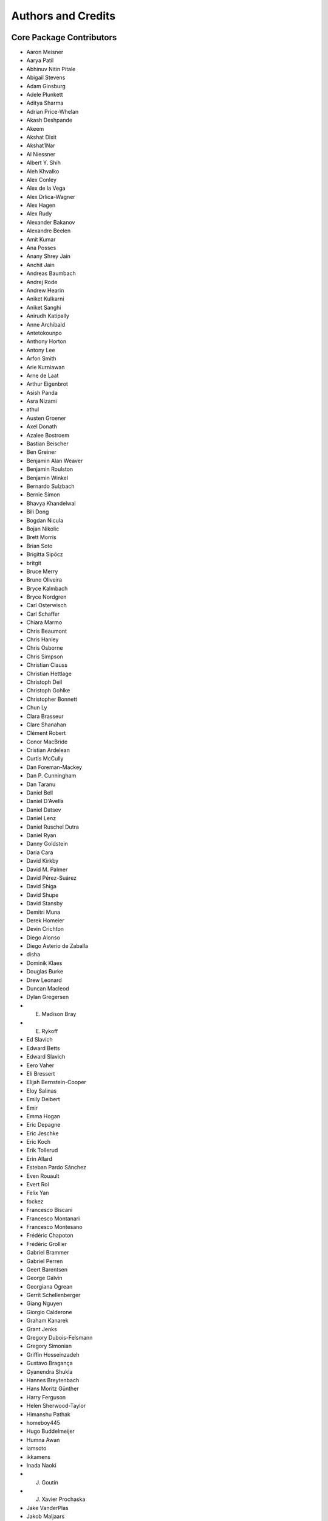 *******************
Authors and Credits
*******************

Core Package Contributors
=========================

* Aaron Meisner
* Aarya Patil
* Abhinuv Nitin Pitale
* Abigail Stevens
* Adam Ginsburg
* Adele Plunkett
* Aditya Sharma
* Adrian Price-Whelan
* Akash Deshpande
* Akeem
* Akshat Dixit
* Akshat1Nar
* Al Niessner
* Albert Y. Shih
* Aleh Khvalko
* Alex Conley
* Alex de la Vega
* Alex Drlica-Wagner
* Alex Hagen
* Alex Rudy
* Alexander Bakanov
* Alexandre Beelen
* Amit Kumar
* Ana Posses
* Anany Shrey Jain
* Anchit Jain
* Andreas Baumbach
* Andrej Rode
* Andrew Hearin
* Aniket Kulkarni
* Aniket Sanghi
* Anirudh Katipally
* Anne Archibald
* Antetokounpo
* Anthony Horton
* Antony Lee
* Arfon Smith
* Arie Kurniawan
* Arne de Laat
* Arthur Eigenbrot
* Asish Panda
* Asra Nizami
* athul
* Austen Groener
* Axel Donath
* Azalee Bostroem
* Bastian Beischer
* Ben Greiner
* Benjamin Alan Weaver
* Benjamin Roulston
* Benjamin Winkel
* Bernardo Sulzbach
* Bernie Simon
* Bhavya Khandelwal
* Bili Dong
* Bogdan Nicula
* Bojan Nikolic
* Brett Morris
* Brian Soto
* Brigitta Sipőcz
* britgit
* Bruce Merry
* Bruno Oliveira
* Bryce Kalmbach
* Bryce Nordgren
* Carl Osterwisch
* Carl Schaffer
* Chiara Marmo
* Chris Beaumont
* Chris Hanley
* Chris Osborne
* Chris Simpson
* Christian Clauss
* Christian Hettlage
* Christoph Deil
* Christoph Gohlke
* Christopher Bonnett
* Chun Ly
* Clara Brasseur
* Clare Shanahan
* Clément Robert
* Conor MacBride
* Cristian Ardelean
* Curtis McCully
* Dan Foreman-Mackey
* Dan P. Cunningham
* Dan Taranu
* Daniel Bell
* Daniel D'Avella
* Daniel Datsev
* Daniel Lenz
* Daniel Ruschel Dutra
* Daniel Ryan
* Danny Goldstein
* Daria Cara
* David Kirkby
* David M. Palmer
* David Pérez-Suárez
* David Shiga
* David Shupe
* David Stansby
* Demitri Muna
* Derek Homeier
* Devin Crichton
* Diego Alonso
* Diego Asterio de Zaballa
* disha
* Dominik Klaes
* Douglas Burke
* Drew Leonard
* Duncan Macleod
* Dylan Gregersen
* E. Madison Bray
* E. Rykoff
* Ed Slavich
* Edward Betts
* Edward Slavich
* Eero Vaher
* Eli Bressert
* Elijah Bernstein-Cooper
* Eloy Salinas
* Emily Deibert
* Emir
* Emma Hogan
* Eric Depagne
* Eric Jeschke
* Eric Koch
* Erik Tollerud
* Erin Allard
* Esteban Pardo Sánchez
* Even Rouault
* Evert Rol
* Felix Yan
* fockez
* Francesco Biscani
* Francesco Montanari
* Francesco Montesano
* Frédéric Chapoton
* Frédéric Grollier
* Gabriel Brammer
* Gabriel Perren
* Geert Barentsen
* George Galvin
* Georgiana Ogrean
* Gerrit Schellenberger
* Giang Nguyen
* Giorgio Calderone
* Graham Kanarek
* Grant Jenks
* Gregory Dubois-Felsmann
* Gregory Simonian
* Griffin Hosseinzadeh
* Gustavo Bragança
* Gyanendra Shukla
* Hannes Breytenbach
* Hans Moritz Günther
* Harry Ferguson
* Helen Sherwood-Taylor
* Himanshu Pathak
* homeboy445
* Hugo Buddelmeijer
* Humna Awan
* iamsoto
* ikkamens
* Inada Naoki
* J. Goutin
* J. Xavier Prochaska
* Jake VanderPlas
* Jakob Maljaars
* James Davies
* James Dearman
* James Noss
* James Taylor
* James Tocknell
* James Turner
* Jan Skowron
* Jane Rigby
* Jani Šumak
* Jason Segnini
* Javier Pascual Granado
* JC Hsu
* Jean Connelly
* Jeff Taylor
* Jeffrey McBeth
* Jero Bado
* jimboH
* Joanna Power
* Joe Hunkeler
* Joe Lyman
* Joe Philip Ninan
* John Fisher
* John Parejko
* Johnny Greco
* Jonas Große Sundrup
* Jonathan Eisenhamer
* Jonathan Foster
* Jonathan Sick
* Jonathan Whitmore
* Jörg Dietrich
* Jose Sabater
* Joseph Jon Booker
* Joseph Long
* Joseph Ryan
* Joseph Schlitz
* José Sabater Montes
* Juan Luis Cano Rodríguez
* Juanjo Bazán
* Julien Woillez
* Jurien Huisman
* Kacper Kowalik
* Karan Grover
* Karl Gordon
* Karl Vyhmeister
* Karl Wessel
* Katrin Leinweber
* Kelle Cruz
* Kevin Gullikson
* Kevin Sooley
* Kewei Li
* Kieran Leschinski
* Kirill Tchernyshyov
* Kris Stern
* Kristin Berry
* Kyle Barbary
* Kyle Oman
* Larry Bradley
* Laura Hayes
* Laura Watkins
* Lauren Glattly
* Laurie Stephey
* Leah Fulmer
* Lee Spitler
* Lehman Garrison
* Lennard Kiehl
* Leo Singer
* Leonardo Ferreira
* Lia Corrales
* Lingyi Hu
* Lisa Martin
* Lisa Walter
* Ludwig Schwardt
* Luigi Paioro
* Luke G. Bouma
* Luke Kelley
* luz paz
* Léni Gauffier
* M Atakan Gürkan
* M S R Dinesh
* Mabry Cervin
* Madhura Parikh
* Magali Mebsout
* maggiesam
* Maik Nijhuis
* Manas Satish Bedmutha
* Maneesh Yadav
* Mangala Gowri Krishnamoorthy
* Manish Biswas
* Manodeep Sinha
* Mark Fardal
* Mark Taylor
* Markus Demleitner
* Marten van Kerkwijk
* Martin Glatzle
* Matej Stuchlik
* Mathieu Servillat
* Matt Davis
* Matteo Bachetti
* Matthew Bourque
* Matthew Brett
* Matthew Craig
* Matthew Petroff
* Matthew Turk
* Matthias Bussonnier
* Mavani Bhautik
* Max Silbiger
* Max Voronkov
* Maximilian Nöthe
* Médéric Boquien
* Megan Sosey
* Michael Brewer
* Michael Droettboom
* Michael Hirsch
* Michael Hoenig
* Michael Lindner-D'Addario
* Michael Mueller
* Michael Seifert
* Michael Wood-Vasey
* Michael Zhang
* Michele Costa
* Michele Mastropietro
* Miguel de Val-Borro
* Mihai Cara
* Mike Alexandersen
* Mike McCarty
* Mikhail Minin
* Mikołaj
* Miruna Oprescu
* Moataz Hisham
* Mohan Agrawal
* Molly Peeples
* Nabil Freij
* Nadia Dencheva
* Nathanial Hendler
* Nathaniel Starkman
* Neal McBurnett
* Neil Crighton
* Neil Parley
* Nicholas Earl
* Nicholas S. Kern
* Nicholas Saunders
* Nick Lloyd
* Nick Murphy
* Nicolas Tessore
* Nikita Saxena
* Nikita Tewary
* Nimit Bhardwaj
* Noah Zuckman
* Nora Luetzgendorf
* odidev
* Ole Streicher
* Orion Poplawski
* orionlee
* Param Patidar
* Parikshit Sakurikar
* Patricio Rojo
* Patti Carroll
* Paul Barrett
* Paul Hirst
* Paul Huwe
* Paul Price
* Paul Sladen
* Pauline Barmby
* Perry Greenfield
* Peter Cock
* Peter Teuben
* Peter Yoachim
* Pey Lian Lim
* Prasanth Nair
* Pratik Patel
* Pritish Chakraborty
* Pushkar Kopparla
* Ralf Gommers
* Rashid Khan
* Rasmus Handberg
* Ray Plante
* Régis Terrier
* Ricardo Fonseca
* Ricardo Ogando
* Richard R
* Ricky O'Steen
* Rik van Lieshout
* Ritiek Malhotra
* Ritwick DSouza
* Roban Hultman Kramer
* Robel Geda
* Robert Cross
* Rocio Kiman
* Rohan Rajpal
* Rohit Kapoor
* Rohit Patil
* Roman Tolesnikov
* Roy Smart
* Rui Xue
* Ryan Abernathey
* Ryan Cooke
* Ryan Fox
* Sadie Bartholomew
* Sam Van Kooten
* Sam Verstocken
* Samuel Brice
* Sanjeev Dubey
* Sara Ogaz
* Sarah Graves
* Sarah Kendrew
* Sashank Mishra
* sashmish
* Saurav Sachidanand
* Scott Thomas
* Semyeong Oh
* Serge Montagnac
* Sergio Pascual
* Shailesh Ahuja
* Shankar Kulumani
* Shantanu Srivastava
* Shilpi Jain
* Shivan Sornarajah
* Shivansh Mishra
* Shresth Verma
* Shreyas Bapat
* Sigurd Næss
* Simon Conseil
* Simon Gibbons
* Simon Liedtke
* Simon Torres
* Sourabh Cheedella
* Srikrishna Sekhar
* srirajshukla
* Stefan Becker
* Stefan Nelson
* Stephen Portillo
* Steve Crawford
* Steve Guest
* Steven Bamford
* Stuart Littlefair
* Stuart Mumford
* Sudheesh Singanamalla
* Sushobhana Patra
* Suyog Garg
* Swapnil Sharma
* T. Carl Beery
* Tanuj Rastogi
* Thomas Erben
* Thomas Robitaille
* Thompson Le Blanc
* Tiffany Jansen
* Tim Gates
* Tim Jenness
* Tim Plummer
* Tito Dal Canton
* Tom Aldcroft
* Tom Donaldson
* Tom J Wilson
* Tom Kooij
* Tomas Babej
* Tyler Finethy
* Vatsala Swaroop
* Victoria Dye
* Vinayak Mehta
* Vishnunarayan K I
* Vital Fernández
* Volodymyr Savchenko
* VSN Reddy Janga
* Víctor Terrón
* Víctor Zabalza
* Wilfred Tyler Gee
* William Jamieson
* Wolfgang Kerzendorf
* Yannick Copin
* Yash Kumar
* Yash Sharma
* Yingqi Ying
* Zac Hatfield-Dodds
* Zach Edwards
* Zachary Kurtz
* Zeljko Ivezic
* Zhiyuan Ma
* Zlatan Vasović
* Zé Vinicius

Other Credits
=============

* Kyle Barbary for designing the Astropy logos and documentation themes.
* Andrew Pontzen and the `pynbody <https://github.com/pynbody/pynbody>`_ team
  (For code that grew into :mod:`astropy.units`)
* Everyone on the `astropy-dev mailing list`_ and the `Astropy mailing list`_
  for contributing to many discussions and decisions!

(If you have contributed to the ``astropy`` core package and your name is missing,
please send an email to the coordinators, or
`open a pull request for this page <https://github.com/astropy/astropy/edit/main/docs/credits.rst>`_
in the `astropy repository <https://github.com/astropy/astropy>`_)

For how to acknowledge Astropy, please see `the Acknowledging or Citing Astropy page <https://www.astropy.org/acknowledging.html>`_.
